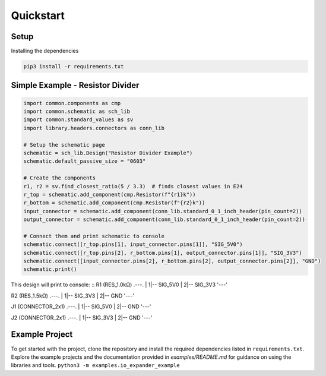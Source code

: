 Quickstart
==========

Setup
-----
Installing the dependencies

.. code-block:: python

    pip3 install -r requirements.txt


Simple Example - Resistor Divider
---------------------------------

.. code-block:: python

    import common.components as cmp
    import common.schematic as sch_lib
    import common.standard_values as sv
    import library.headers.connectors as conn_lib

    # Setup the schematic page
    schematic = sch_lib.Design("Resistor Divider Example")
    schematic.default_passive_size = "0603"

    # Create the components
    r1, r2 = sv.find_closest_ratio(5 / 3.3)  # finds closest values in E24
    r_top = schematic.add_component(cmp.Resistor(f"{r1}k"))
    r_bottom = schematic.add_component(cmp.Resistor(f"{r2}k"))
    input_connector = schematic.add_component(conn_lib.standard_0_1_inch_header(pin_count=2))
    output_connector = schematic.add_component(conn_lib.standard_0_1_inch_header(pin_count=2))

    # Connect them and print schematic to console
    schematic.connect([r_top.pins[1], input_connector.pins[1]], "SIG_5V0")
    schematic.connect([r_top.pins[2], r_bottom.pins[1], output_connector.pins[1]], "SIG_3V3")
    schematic.connect([input_connector.pins[2], r_bottom.pins[2], output_connector.pins[2]], "GND")
    schematic.print()

This design will print to console:
::
R1 (RES_1.0kΩ)
.---.
|  1|-- SIG_5V0
|  2|-- SIG_3V3
'---'

R2 (RES_1.5kΩ)
.---.
|  1|-- SIG_3V3
|  2|-- GND
'---'

J1 (CONNECTOR_2x1)
.---.
|  1|-- SIG_5V0
|  2|-- GND
'---'

J2 (CONNECTOR_2x1)
.---.
|  1|-- SIG_3V3
|  2|-- GND
'---'


Example Project
---------------
To get started with the project, clone the repository and install the required dependencies listed in ``requirements.txt``. Explore the example projects and the documentation provided in `examples/README.md` for guidance on using the libraries and tools.
``python3 -m examples.io_expander_example``

.. mdinclude:: examples/README.md
